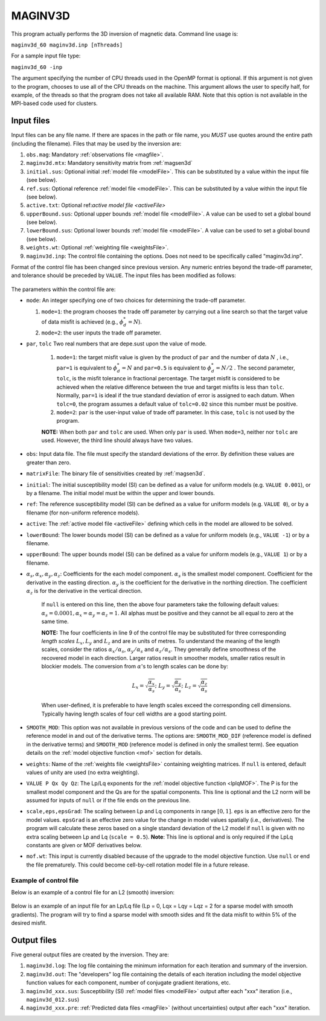 .. _maginv3d:

MAGINV3D
========

This program actually performs the 3D inversion of magnetic data. Command line usage is:

``maginv3d_60 maginv3d.inp [nThreads]``

For a sample input file type:

``maginv3d_60 -inp``

The argument specifying the number of CPU threads used in the OpenMP format is optional. If this argument is not given to the program, chooses to use all of the CPU threads on the machine. This argument allows the user to specify half, for example, of the threads so that the program does not take all available RAM. Note that this option is not available in the MPI-based code used for clusters.

Input files
-----------

Input files can be any file name. If there are spaces in the path or file name, you *MUST* use quotes around the entire path (including the filename). Files that may be used by the inversion are:

#. ``obs.mag``: Mandatory :ref:`observations file <magfile>`.

#. ``maginv3d.mtx``: Mandatory sensitivity matrix from :ref:`magsen3d`

#. ``initial.sus``: Optional initial :ref:`model file <modelFile>`. This can be substituted by a value within the input file (see below).

#. ``ref.sus``: Optional reference :ref:`model file <modelFile>`. This can be substituted by a value within the input file (see below).

#. ``active.txt``: Optional ref:`active model file <activeFile>`

#. ``upperBound.sus``: Optional upper bounds :ref:`model file <modelFile>`. A value can be used to set a global bound (see below).

#. ``lowerBound.sus``: Optional lower bounds :ref:`model file <modelFile>`. A value can be used to set a global bound (see below).

#. ``weights.wt``: Optional :ref:`weighting file <weightsFile>`.

#. ``maginv3d.inp``: The control file containing the options. Does not need to be specifically called "maginv3d.inp".

Format of the control file has been changed since previous version. Any numeric entries beyond the trade-off parameter, and tolerance should be preceded by ``VALUE``. The input files has been modified as follows:


.. figure:: ../../images/maginv3d.png
     :align: center
     :figwidth: 75%
 

The parameters within the control file are:

-  ``mode``: An integer specifying one of two choices for determining the trade-off parameter.

   #. ``mode=1``: the program chooses the trade off parameter by carrying out a line search so that the target value of data misfit is achieved (e.g., :math:`\phi_d^*=N`).

   #. ``mode=2``: the user inputs the trade off parameter.

- ``par``, ``tolc`` Two real numbers that are depe.sust upon the value of mode.
   
   #. ``mode=1``: the target misfit value is given by the product of ``par`` and the number of data :math:`N` , i.e., ``par=1`` is equivalent to :math:`\phi_d^*=N` and ``par=0.5`` is equivalent to :math:`\phi_d^*=N/2` . The second parameter, ``tolc``, is the misfit tolerance in fractional percentage. The target misfit is considered to be achieved when the relative difference between the true and target misfits is less than ``tolc``. Normally, ``par=1`` is ideal if the true standard deviation of error is assigned to each datum. When ``tolc=0``, the program assumes a default value of ``tolc=0.02`` since this number must be positive.

   #. ``mode=2``: ``par`` is the user-input value of trade off parameter. In this case, ``tolc`` is not used by the program.

   | **NOTE:** When both ``par`` and ``tolc`` are used. When only ``par`` is used. When ``mode=3``, neither nor ``tolc`` are used. However, the third line should always have two values.

-  ``obs``: Input data file. The file must specify the standard deviations of the error. By definition these values are greater than zero.

-  ``matrixFile``: The binary file of sensitivities created by :ref:`magsen3d`.

-  ``initial``: The initial susceptibility model (SI) can be defined as a value for uniform models (e.g. ``VALUE 0.001``), or by a filename. The initial model must be within the upper and lower bounds.

-  ``ref``: The reference susceptibility model (SI) can be defined as a value for uniform models (e.g. ``VALUE 0``), or by a filename (for non-uniform reference models).

- ``active``: The :ref:`active model file <activeFile>` defining which cells in the model are allowed to be solved.

-  ``lowerBound``: The lower bounds model (SI) can be defined as a value for uniform models (e.g., ``VALUE -1``) or by a filename.

-  ``upperBound``: The upper bounds model (SI) can be defined as a value for uniform models (e.g., ``VALUE 1``) or by a filename.

- :math:`\alpha_s, \alpha_x, \alpha_y, \alpha_z`: Coefficients for the each model component. :math:`\alpha_s` is the smallest model component. Coefficient for the derivative in the easting direction. :math:`\alpha_y` is the coefficient for the derivative in the northing direction. The coefficient :math:`\alpha_z` is for the derivative in the vertical direction.

   If ``null`` is entered on this line, then the above four parameters take the following default values:  :math:`\alpha_s = 0.0001, \alpha_x = \alpha_y = \alpha_z = 1`. All alphas must be positive and they cannot be all equal to zero at the same time.

   **NOTE:** The four coefficients in line 9 of the control file may be substituted for three corresponding *length scales* :math:`L_x, L_y` and :math:`L_z` and are in units of metres. To understand the meaning of the length scales, consider the ratios :math:`\alpha_x/\alpha_s`, :math:`\alpha_y/\alpha_s` and :math:`\alpha_z/\alpha_s`. They generally define smoothness of the recovered model in each direction. Larger ratios result in smoother models, smaller ratios result in blockier models. The conversion from :math:`\alpha`\'s to length scales can be done by:

   .. math::
      L_x = \sqrt{\frac{\alpha_x}{\alpha_s}} ; ~L_y = \sqrt{\frac{\alpha_y}{\alpha_s}} ; ~L_z = \sqrt{\frac{\alpha_z}{\alpha_s}}

   When user-defined, it is preferable to have length scales exceed the corresponding cell dimensions. Typically having length scales of four cell widths are a good starting point.

- ``SMOOTH_MOD``: This option was not available in previous versions of the code and can be used to define the reference model in and out of the derivative terms. The options are: ``SMOOTH_MOD_DIF`` (reference model is defined in the derivative terms) and ``SMOOTH_MOD`` (reference model is defined in only the smallest term). See equation details on the :ref:`model objective function <mof>` section for details.

- ``weights``: Name of the :ref:`weights file <weightsFile>` containing weighting matrices. If ``null`` is entered, default values of unity are used (no extra weighting).

- ``VALUE P Qx Qy Qz``: The Lp/Lq exponents for the :ref:`model objective function <lplqMOF>`. The P is for the smallest model component and the Qs are for the spatial components. This line is optional and the L2 norm will be assumed for inputs of ``null`` or if the file ends on the previous line. 

- ``scale,eps,epsGrad``: The scaling between Lp and Lq components in range :math:`[0,1]`. ``eps`` is an effective zero for the model values. ``epsGrad`` is an effective zero value for the change in model values spatially (i.e., derivatives). The program will calculate these zeros based on a single standard deviation of the L2 model if ``null`` is given with no extra scaling between Lp and Lq (``scale = 0.5``). **Note**: This line is optional and is only required if the LpLq constants are given or MOF derivatives below. 

- ``mof.wt``: This input is currently disabled because of the upgrade to the model objective function. Use ``null`` or end the file prematurely. This could become cell-by-cell rotation model file in a future release.

Example of control file
~~~~~~~~~~~~~~~~~~~~~~~

Below is an example of a control file for an L2 (smooth) inversion:

.. figure:: ../../images/maginv3dEx.png
     :align: center
     :figwidth: 75%


Below is an example of an input file for an Lp/Lq file (Lp = 0, Lqx = Lqy = Lqz = 2 for a sparse model with smooth gradients). The program will try to find a sparse model with smooth sides and fit the data misfit to within 5% of the desired misfit.

.. figure:: ../../images/maginv3dLpLqEx.png
     :align: center
     :figwidth: 75%



Output files
------------

Five general output files are created by the inversion. They are:

#. ``maginv3d.log``: The log file containing the minimum information for each iteration and summary of the inversion.

#. ``maginv3d.out``: The "developers" log file containing the details of each iteration including the model objective function values for each component, number of conjugate gradient iterations, etc.

#. ``maginv3d_xxx.sus``: Susceptibility (SI) :ref:`model files <modelFile>` output after each "xxx" iteration (i.e., ``maginv3d_012.sus``)

#. ``maginv3d_xxx.pre``: :ref:`Predicted data files <magFile>` (without uncertainties) output after each "xxx" iteration.

